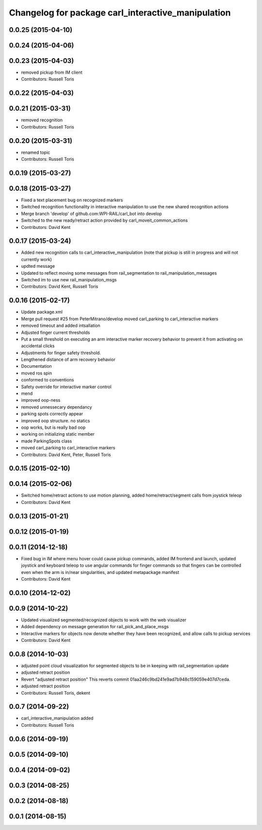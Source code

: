 ^^^^^^^^^^^^^^^^^^^^^^^^^^^^^^^^^^^^^^^^^^^^^^^^^^^
Changelog for package carl_interactive_manipulation
^^^^^^^^^^^^^^^^^^^^^^^^^^^^^^^^^^^^^^^^^^^^^^^^^^^

0.0.25 (2015-04-10)
-------------------

0.0.24 (2015-04-06)
-------------------

0.0.23 (2015-04-03)
-------------------
* removed pickup from IM client
* Contributors: Russell Toris

0.0.22 (2015-04-03)
-------------------

0.0.21 (2015-03-31)
-------------------
* removed recognition
* Contributors: Russell Toris

0.0.20 (2015-03-31)
-------------------
* renamed topic
* Contributors: Russell Toris

0.0.19 (2015-03-27)
-------------------

0.0.18 (2015-03-27)
-------------------
* Fixed a text placement bug on recognized markers
* Switched recognition functionality in interactive manipulation to use the new shared recognition actions
* Merge branch 'develop' of github.com:WPI-RAIL/carl_bot into develop
* Switched to the new ready/retract action provided by carl_moveit_common_actions
* Contributors: David Kent

0.0.17 (2015-03-24)
-------------------
* Added new recognition calls to carl_interactive_manipulation (note that pickup is still in progress and will not currently work)
* updted message
* Updated to reflect moving some messages from rail_segmentation to rail_manipulation_messages
* Switched im to use new rail_manipulation_msgs
* Contributors: David Kent, Russell Toris

0.0.16 (2015-02-17)
-------------------
* Update package.xml
* Merge pull request #25 from PeterMitrano/develop
  moved carl_parking to carl_interactive markers
* removed timeout and added intsallation
* Adjusted finger current thresholds
* Put a small threshold on executing an arm interactive marker recovery behavior to prevent it from activating on accidental clicks
* Adjustments for finger safety threshold.
* Lengthened distance of arm recovery behavior
* Documentation
* moved ros spin
* conformed to conventions
* Safety override for interactive marker control
* mend
* improved oop-ness
* removed unnessecary dependancy
* parking spots correctly appear
* improved oop structure. no statics
* oop works, but is really bad oop
* working on initializing static member
* made ParkingSpots class
* moved carl_parking to carl_interactive markers
* Contributors: David Kent, Peter, Russell Toris

0.0.15 (2015-02-10)
-------------------

0.0.14 (2015-02-06)
-------------------
* Switched home/retract actions to use motion planning, added home/retract/segment calls from joystick teleop
* Contributors: David Kent

0.0.13 (2015-01-21)
-------------------

0.0.12 (2015-01-19)
-------------------

0.0.11 (2014-12-18)
-------------------
* Fixed bug in IM where menu hover could cause pickup commands, added IM frontend and launch, updated joystick and keyboard teleop to use angular commands for finger commands so that fingers can be controlled even when the arm is in/near singularities, and updated metapackage manifest
* Contributors: David Kent

0.0.10 (2014-12-02)
-------------------

0.0.9 (2014-10-22)
------------------
* Updated visualized segmented/recognized objects to work with the web visualizer
* Added dependency on message generation for rail_pick_and_place_msgs
* Interactive markers for objects now denote whether they have been recognized, and allow calls to pickup services
* Contributors: David Kent

0.0.8 (2014-10-03)
------------------
* adjusted point cloud visualization for segmented objects to be in keeping with rail_segmentation update
* adjusted retract position
* Revert "adjusted retract position"
  This reverts commit 01aa246c9bd241e9ad7b948c159059e407d7ceda.
* adjusted retract position
* Contributors: Russell Toris, dekent

0.0.7 (2014-09-22)
------------------
* carl_interactive_manipulation added
* Contributors: Russell Toris

0.0.6 (2014-09-19)
------------------

0.0.5 (2014-09-10)
------------------

0.0.4 (2014-09-02)
------------------

0.0.3 (2014-08-25)
------------------

0.0.2 (2014-08-18)
------------------

0.0.1 (2014-08-15)
------------------

